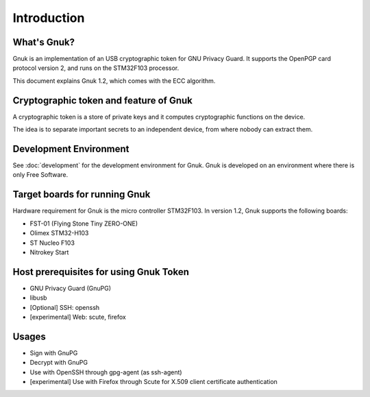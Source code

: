Introduction
============


What's Gnuk?
------------

Gnuk is an implementation of an USB cryptographic token for GNU Privacy
Guard.  It supports the OpenPGP card protocol version 2, and runs on
the STM32F103 processor.

This document explains Gnuk 1.2, which comes with the ECC algorithm.


Cryptographic token and feature of Gnuk
---------------------------------------

A cryptographic token is a store of private keys and it computes cryptographic
functions on the device.

The idea is to separate important secrets to an independent device, 
from where nobody can extract them.


Development Environment
-----------------------

See :doc:`development` for the development environment for Gnuk.
Gnuk is developed on an environment where there is only Free Software.


Target boards for running Gnuk
------------------------------

Hardware requirement for Gnuk is the micro controller STM32F103.
In version 1.2, Gnuk supports the following boards:

* FST-01 (Flying Stone Tiny ZERO-ONE)

* Olimex STM32-H103

* ST Nucleo F103

* Nitrokey Start


Host prerequisites for using Gnuk Token
---------------------------------------

* GNU Privacy Guard (GnuPG)

* libusb

* [Optional] SSH: openssh

* [experimental] Web: scute, firefox


Usages
------

* Sign with GnuPG
* Decrypt with GnuPG
* Use with OpenSSH through gpg-agent (as ssh-agent)
* [experimental] Use with Firefox through Scute for X.509 client certificate authentication
